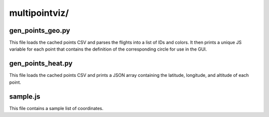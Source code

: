 multipointviz/
====

gen_points_geo.py
----

This file loads the cached points CSV and parses the flights into a list of
IDs and colors. It then prints a unique JS variable for each point that
contains the definition of the corresponding circle for use in the GUI.

gen_points_heat.py
----

This file loads the cached points CSV and prints a JSON array containing the
latitude, longitude, and altitude of each point.

sample.js
----

This file contains a sample list of coordinates.
